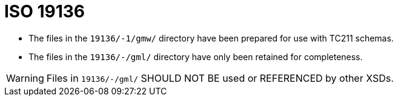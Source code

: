 = ISO 19136

* The files in the `19136/-1/gmw/` directory have been prepared for use with TC211 schemas.

* The files in the `19136/-/gml/` directory have only been retained for completeness.

WARNING: Files in `19136/-/gml/` SHOULD NOT BE used or REFERENCED by other XSDs.
